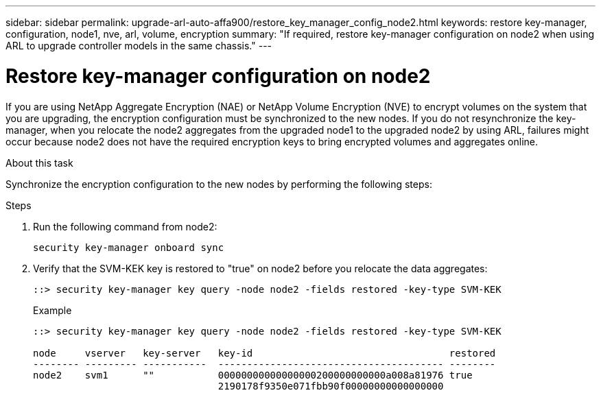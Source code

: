 ---
sidebar: sidebar
permalink: upgrade-arl-auto-affa900/restore_key_manager_config_node2.html
keywords: restore key-manager, configuration, node1, nve, arl, volume, encryption
summary: "If required, restore key-manager configuration on node2 when using ARL to upgrade controller models in the same chassis."
---

= Restore key-manager configuration on node2
:hardbreaks:
:nofooter:
:icons: font
:linkattrs:
:imagesdir: ./media/

[.lead]
If you are using NetApp Aggregate Encryption (NAE) or NetApp Volume Encryption (NVE) to encrypt volumes on the system that you are upgrading, the encryption configuration must be synchronized to the new nodes. If you do not resynchronize the key-manager, when you relocate the node2 aggregates from the upgraded node1 to the upgraded node2 by using ARL, failures might occur because node2 does not have the required encryption keys to bring encrypted volumes and aggregates online.
// 20 June 2022, GitHub issue #30

.About this task

Synchronize the encryption configuration to the new nodes by performing the following steps:

.Steps

. Run the following command from node2:
+
`security key-manager onboard sync`

. Verify that the SVM-KEK key is restored to "true" on node2 before you relocate the data aggregates:
+
----
::> security key-manager key query -node node2 -fields restored -key-type SVM-KEK
----
+
.Example
+
----
::> security key-manager key query -node node2 -fields restored -key-type SVM-KEK

node     vserver   key-server   key-id                                  restored
-------- --------- -----------  --------------------------------------- --------
node2    svm1      ""           00000000000000000200000000000a008a81976 true
                                2190178f9350e071fbb90f00000000000000000                           
----


// 11 DEC 2020, thomi, checked
// 12 Jan 2023, ontap-systems-upgrade-issues 13, 35 and 36